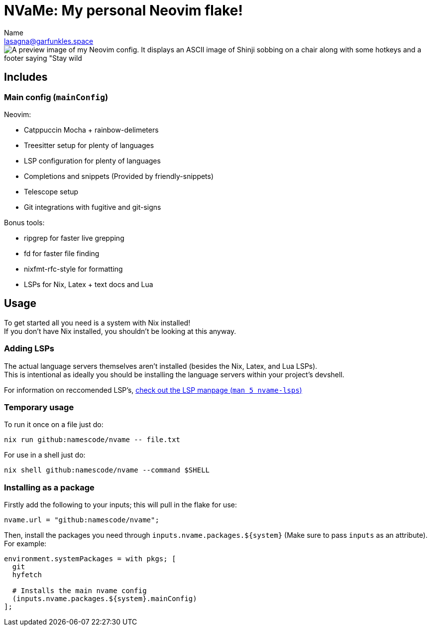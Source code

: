// SPDX-FileCopyrightText: 2025 Name <lasagna@garfunkle.space>
//
// SPDX-License-Identifier: CC-BY-SA-4.0

= NVaMe: My personal Neovim flake!
Name <lasagna@garfunkles.space>

image::./preview.webp[A preview image of my Neovim config. It displays an ASCII image of Shinji sobbing on a chair along with some hotkeys and a footer saying "Stay wild, star child <3".]

== Includes

=== Main config (`mainConfig`)

Neovim:

* Catppuccin Mocha + rainbow-delimeters
* Treesitter setup for plenty of languages
* LSP configuration for plenty of languages
* Completions and snippets (Provided by friendly-snippets)
* Telescope setup
* Git integrations with fugitive and git-signs

Bonus tools:

* ripgrep for faster live grepping
* fd for faster file finding
* nixfmt-rfc-style for formatting
* LSPs for Nix, Latex + text docs and Lua

== Usage

To get started all you need is a system with Nix installed! +
If you don't have Nix installed, you shouldn't be looking at this anyway.

=== Adding LSPs

The actual language servers themselves aren't installed (besides the Nix, Latex, and Lua LSPs). +
This is intentional as ideally you should be installing the language servers within your project's devshell.

For information on reccomended LSP's, xref::./docs/lsps.adoc#recs[check out the LSP manpage (`man 5 nvame-lsps`)]

=== Temporary usage

To run it once on a file just do:

[source,shell]
----
nix run github:namescode/nvame -- file.txt
----

For use in a shell just do:

[source,shell]
----
nix shell github:namescode/nvame --command $SHELL
----

=== Installing as a package

Firstly add the following to your inputs; this will pull in the flake for use:

[source,nix]
----
nvame.url = "github:namescode/nvame";
----

Then, install the packages you need through `inputs.nvame.packages.${system}` (Make sure to pass `inputs` as an attribute). + 
For example:

[source,nix]
----
environment.systemPackages = with pkgs; [
  git
  hyfetch

  # Installs the main nvame config
  (inputs.nvame.packages.${system}.mainConfig)
];
----
